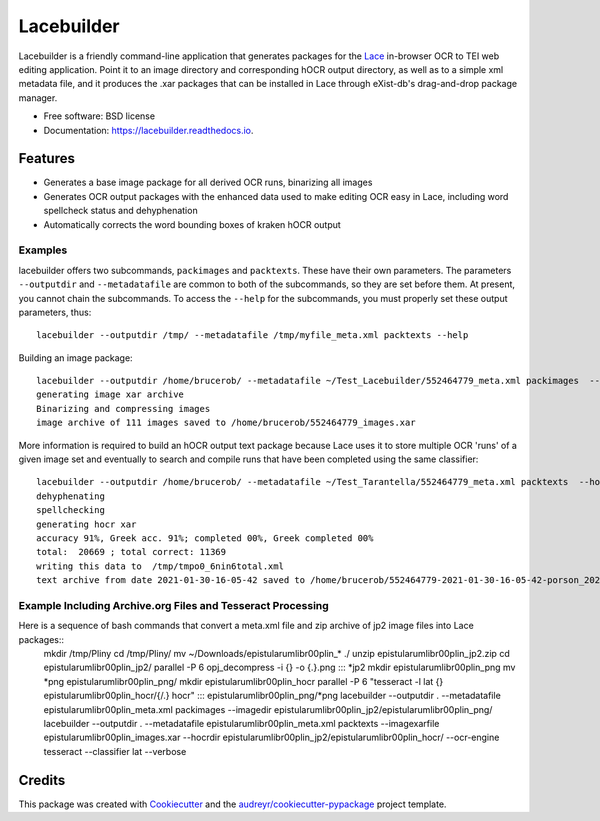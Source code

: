 ===========
Lacebuilder
===========


.. image:: https://img.shields.io/pypi/v/lacebuilder.svg
        :target: https://pypi.python.org/pypi/lacebuilder

.. image:: https://img.shields.io/travis/brobertson/lacebuilder.svg
        :target: https://travis-ci.com/brobertson/lacebuilder

.. image:: https://readthedocs.org/projects/lacebuilder/badge/?version=latest
        :target: https://lacebuilder.readthedocs.io/en/latest/?badge=latest
        :alt: Documentation Status




Lacebuilder is a friendly command-line application that generates packages for the `Lace <https://github.com/brobertson/Lace2>`_ in-browser OCR to TEI web editing application. Point it to an image directory and corresponding hOCR output directory, as well as to a simple xml metadata file, and it produces the .xar packages that can be installed in Lace through eXist-db's drag-and-drop package manager.


* Free software: BSD license
* Documentation: https://lacebuilder.readthedocs.io.


Features
--------

* Generates a base image package for all derived OCR runs, binarizing all images
* Generates OCR output packages with the enhanced data used to make editing OCR easy in Lace, including word spellcheck status and dehyphenation
* Automatically corrects the word bounding boxes of kraken hOCR output

Examples
~~~~~~~~
lacebuilder offers two subcommands, ``packimages`` and ``packtexts``. These have their own parameters. The parameters ``--outputdir`` and ``--metadatafile`` are common to both of the subcommands, so they are set before them. At present, you cannot chain the subcommands. To access the ``--help`` for the subcommands, you must properly set these output parameters, thus::

    lacebuilder --outputdir /tmp/ --metadatafile /tmp/myfile_meta.xml packtexts --help

Building an image package::

    lacebuilder --outputdir /home/brucerob/ --metadatafile ~/Test_Lacebuilder/552464779_meta.xml packimages  --imagedir ~/Test_Tarantella/test outputdir: /home/brucerob/
    generating image xar archive
    Binarizing and compressing images
    image archive of 111 images saved to /home/brucerob/552464779_images.xar
    
More information is required to build an hOCR output text package because Lace uses it to store multiple OCR 'runs' of a given image set and eventually to search and compile runs that have been completed using the same classifier::

    lacebuilder --outputdir /home/brucerob/ --metadatafile ~/Test_Tarantella/552464779_meta.xml packtexts  --hocrdir ~/Test_Tarantella/test_hocr_out/ --classifier ~/Downloads/Kraken-Greek-Classifiers-and-Samples/porson_2020-10-10-11-54-25_best.mlmodel --imagexarfile ~/552464779_images.xar
    dehyphenating
    spellchecking
    generating hocr xar
    accuracy 91%, Greek acc. 91%; completed 00%, Greek completed 00%
    total:  20669 ; total correct: 11369
    writing this data to  /tmp/tmpo0_6nin6total.xml
    text archive from date 2021-01-30-16-05-42 saved to /home/brucerob/552464779-2021-01-30-16-05-42-porson_2020-10-10-11-54-25_best-texts.xar

Example Including Archive.org Files and Tesseract Processing
~~~~~~~~~~~~~~~~~~~~~~~~~~~~~~~~~~~~~~~~~~~~~~~~~~~~~~~~~~~~

Here is a sequence of bash commands that convert a meta.xml file and zip archive of jp2 image files into Lace packages::
    mkdir /tmp/Pliny
    cd /tmp/Pliny/
    mv ~/Downloads/epistularumlibr00plin_* ./
    unzip epistularumlibr00plin_jp2.zip
    cd epistularumlibr00plin_jp2/
    parallel -P 6 opj_decompress -i  {} -o {.}.png ::: *jp2
    mkdir epistularumlibr00plin_png
    mv *png epistularumlibr00plin_png/
    mkdir epistularumlibr00plin_hocr
    parallel  -P 6  "tesseract   -l lat  {}  epistularumlibr00plin_hocr/{/.} hocr" ::: epistularumlibr00plin_png/*png
    lacebuilder --outputdir . --metadatafile epistularumlibr00plin_meta.xml  packimages --imagedir epistularumlibr00plin_jp2/epistularumlibr00plin_png/
    lacebuilder --outputdir . --metadatafile epistularumlibr00plin_meta.xml  packtexts --imagexarfile epistularumlibr00plin_images.xar --hocrdir epistularumlibr00plin_jp2/epistularumlibr00plin_hocr/ --ocr-engine tesseract --classifier lat --verbose
    

Credits
-------

This package was created with Cookiecutter_ and the `audreyr/cookiecutter-pypackage`_ project template.

.. _Cookiecutter: https://github.com/audreyr/cookiecutter
.. _`audreyr/cookiecutter-pypackage`: https://github.com/audreyr/cookiecutter-pypackage
